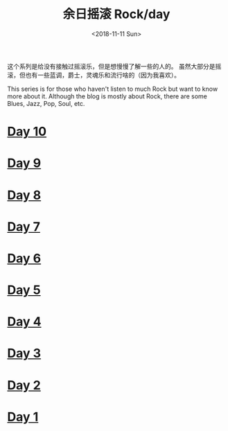 #+OPTIONS: html-style:nil
#+HTML_HEAD: <link rel="stylesheet" type="text/css" href="./style.css"/>
#+HTML_HEAD_EXTRA: <script type="text/javascript" src="./script.js"></script>
#+HTML_HEAD_EXTRA: <link rel="icon" type="image/png" href="../../favicon.png">
#+HTML_LINK_UP: ../../home/index.html
#+HTML_LINK_HOME: ../../home/index.html
#+OPTIONS: toc:nil
#+OPTIONS: num:nil
#+TITLE: 余日摇滚 Rock/day
#+DATE: <2018-11-11 Sun>


这个系列是给没有接触过摇滚乐，但是想慢慢了解一些的人的。
虽然大部分是摇滚，但也有一些蓝调，爵士，灵魂乐和流行啥的（因为我喜欢）。

This series is for those who haven't listen to much Rock but want to know more about it.
Although the blog is mostly about Rock, there are some Blues, Jazz, Pop, Soul, etc.

[[./peace.png]]

#+BEGIN_EXPORT html
<div id="headings">
#+END_EXPORT

* [[./day-10/index.html][Day 10]]

* [[./day-9/index.html][Day 9]]

* [[./day-8/index.html][Day 8]]

* [[./day-7/index.html][Day 7]]

* [[./day-6/index.html][Day 6]]

* [[./day-5/index.html][Day 5]]

* [[./day-4/index.html][Day 4]]

* [[./day-3/index.html][Day 3]]

* [[./day-2/index.html][Day 2]]

* [[./day-1/index.html][Day 1]]

#+BEGIN_EXPORT html
</div>
#+END_EXPORT
